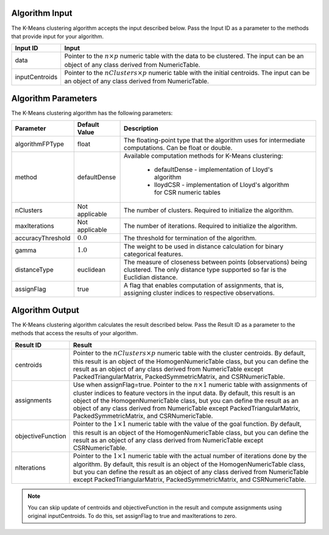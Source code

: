 .. ******************************************************************************
.. * Copyright 2014-2020 Intel Corporation
.. *
.. * Licensed under the Apache License, Version 2.0 (the "License");
.. * you may not use this file except in compliance with the License.
.. * You may obtain a copy of the License at
.. *
.. *     http://www.apache.org/licenses/LICENSE-2.0
.. *
.. * Unless required by applicable law or agreed to in writing, software
.. * distributed under the License is distributed on an "AS IS" BASIS,
.. * WITHOUT WARRANTIES OR CONDITIONS OF ANY KIND, either express or implied.
.. * See the License for the specific language governing permissions and
.. * limitations under the License.
.. *******************************************************************************/

Algorithm Input
+++++++++++++++

The K-Means clustering algorithm accepts the input described
below. Pass the Input ID as a parameter to the methods that
provide input for your algorithm.


.. list-table::
   :header-rows: 1
   :align: left

   * - Input ID
     - Input
   * - data
     - Pointer to the :math:`n \times p` numeric table with the data to be clustered. The input can be an object of any class derived from NumericTable.
   * - inputCentroids
     - Pointer to the :math:`nClusters \times p` numeric table with the initial centroids. The input can be an object of any class derived from NumericTable.


Algorithm Parameters
++++++++++++++++++++

The K-Means clustering algorithm has the following parameters:

.. list-table::
   :header-rows: 1
   :align: left

   * - Parameter
     - Default Value
     - Description
   * - algorithmFPType
     - float
     - The floating-point type that the algorithm uses for intermediate computations. Can be float or double.
   * - method
     - defaultDense
     - Available computation methods for K-Means clustering:

        -  defaultDense - implementation of Lloyd's algorithm
        -  lloydCSR - implementation of Lloyd's algorithm for CSR numeric tables

   * - nClusters
     - Not applicable
     - The number of clusters. Required to initialize the algorithm.
   * - maxIterations
     - Not applicable
     - The number of iterations. Required to initialize the algorithm.
   * - accuracyThreshold
     - :math:`0.0`
     - The threshold for termination of the algorithm.
   * - gamma
     - :math:`1.0`
     - The weight to be used in distance calculation for binary categorical features.
   * - distanceType
     - euclidean
     - The measure of closeness between points (observations) being clustered. The only distance type supported so far is the Euclidian distance.
   * - assignFlag
     - true
     - A flag that enables computation of assignments, that is, assigning cluster indices to respective observations.


Algorithm Output
++++++++++++++++

The K-Means clustering algorithm calculates the result described
below. Pass the Result ID as a parameter to the methods that access
the results of your algorithm.

.. list-table::
   :header-rows: 1
   :align: left

   * - Result ID
     - Result
   * - centroids
     -
       Pointer to the :math:`nClusters \times p` numeric table with the cluster centroids.
       By default, this result is an object of the HomogenNumericTable class,
       but you can define the result as an object of any class derived from
       NumericTable except PackedTriangularMatrix, PackedSymmetricMatrix, and
       CSRNumericTable.
   * - assignments
     -
       Use when assignFlag=true. Pointer to the :math:`n \times 1` numeric table with
       assignments of cluster indices to feature vectors in the input data. By
       default, this result is an object of the HomogenNumericTable class, but
       you can define the result as an object of any class derived from
       NumericTable except PackedTriangularMatrix, PackedSymmetricMatrix, and
       CSRNumericTable.
   * - objectiveFunction
     -
       Pointer to the :math:`1 \times 1` numeric table with the value of the goal function.
       By default, this result is an object of the HomogenNumericTable class,
       but you can define the result as an object of any class derived from
       NumericTable except CSRNumericTable.
   * - nIterations
     -
       Pointer to the :math:`1 \times 1` numeric table with the actual number of iterations
       done by the algorithm. By default, this result is an object of the
       HomogenNumericTable class, but you can define the result as an object of
       any class derived from NumericTable except PackedTriangularMatrix,
       PackedSymmetricMatrix, and CSRNumericTable.


.. note::
  You can skip update of centroids and objectiveFunction in the
  result and compute assignments using original inputCentroids. To
  do this, set assignFlag to true and maxIterations to zero.
